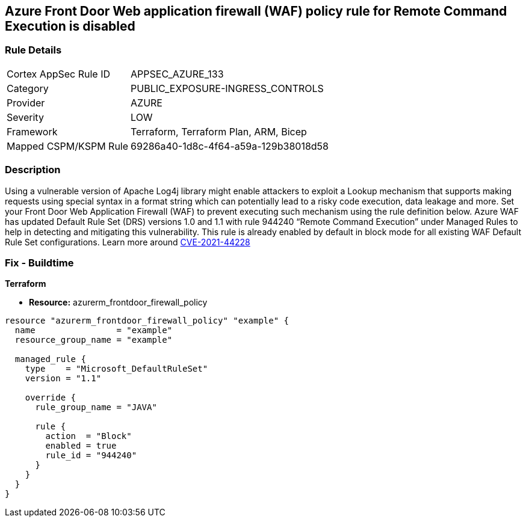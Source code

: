 == Azure Front Door Web application firewall (WAF) policy rule for Remote Command Execution is disabled
// Azure Front Door Web Application Firewall (WAF) policy rule for Remote Command Execution disabled


=== Rule Details

[cols="1,2"]
|===
|Cortex AppSec Rule ID |APPSEC_AZURE_133
|Category |PUBLIC_EXPOSURE-INGRESS_CONTROLS
|Provider |AZURE
|Severity |LOW
|Framework |Terraform, Terraform Plan, ARM, Bicep
|Mapped CSPM/KSPM Rule |69286a40-1d8c-4f64-a59a-129b38018d58
|===


=== Description 


Using a vulnerable version of Apache Log4j library might enable attackers to exploit a Lookup mechanism that supports making requests using special syntax in a format string which can potentially lead to a risky code execution, data leakage and more.
Set your Front Door Web Application Firewall (WAF) to prevent executing such mechanism using the rule definition below.
Azure WAF has updated Default Rule Set (DRS) versions 1.0 and 1.1 with rule 944240 "`Remote Command Execution`" under Managed Rules to help in detecting and mitigating this vulnerability.
This rule is already enabled by default in block mode for all existing WAF Default Rule Set configurations.
Learn more around https://nvd.nist.gov/vuln/detail/CVE-2021-44228[CVE-2021-44228]

=== Fix - Buildtime


*Terraform* 


* *Resource:* azurerm_frontdoor_firewall_policy


[source,go]
----
resource "azurerm_frontdoor_firewall_policy" "example" {
  name                = "example"
  resource_group_name = "example"

  managed_rule {
    type    = "Microsoft_DefaultRuleSet"
    version = "1.1"

    override {
      rule_group_name = "JAVA"

      rule {
        action  = "Block"
        enabled = true
        rule_id = "944240"
      }
    }
  }
}
----

